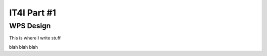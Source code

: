.. _it4ipc_part1 :

IT4I Part #1
============

WPS Design
----------

This is where I write stuff

.. req:: TS-FUN-0040 
  :show:

  This section describe how the processing center implements WPS.



blah blah blah